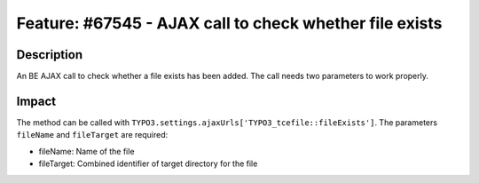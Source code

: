 ========================================================
Feature: #67545 - AJAX call to check whether file exists
========================================================

Description
===========

An BE AJAX call to check whether a file exists has been added. The call needs two parameters to work properly.


Impact
======

The method can be called with ``TYPO3.settings.ajaxUrls['TYPO3_tcefile::fileExists']``.
The parameters ``fileName`` and ``fileTarget`` are required:

- fileName: Name of the file
- fileTarget: Combined identifier of target directory for the file